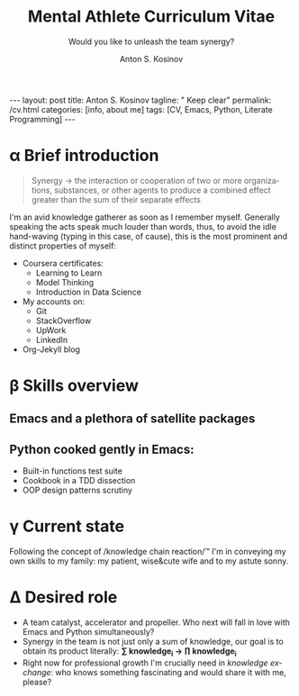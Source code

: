 #+BEGIN_EXPORT html
---
layout: post
title: Anton S. Kosinov
tagline: " Keep clear"
permalink: /cv.html
categories: [info, about me]
tags: [CV, Emacs, Python, Literate Programming]
---
#+END_EXPORT
#+AUTHOR:    Anton S. Kosinov
#+TITLE:     Mental Athlete Curriculum Vitae
#+SUBTITLE:  Would you like to unleash the team synergy?
#+EMAIL:     a.s.kosinov@gmail.com
#+LANGUAGE: en
#+OPTIONS: toc:nil

* Img                                                              :noexport:
  #+ATTR_LATEX: :height 5cm :float wrap
  [[./Portrait.jpg]]
* \alpha Brief introduction
  #+BEGIN_QUOTE
  Synergy \to the interaction or cooperation of two or more organizations,
  substances, or other agents to produce a combined effect greater than
  the sum of their separate effects
  #+END_QUOTE
  I'm an avid knowledge gatherer as soon as I remember myself.
  Generally speaking the acts speak much louder than words, thus, to
  avoid the idle hand-waving (typing in this case, of cause), this is
  the most prominent and distinct properties of myself:
  - Coursera certificates:
    + Learning to Learn
    + Model Thinking
    + Introduction in Data Science
  - My accounts on:
    - Git
    - StackOverflow
    - UpWork
    - LinkedIn
  - Org-Jekyll blog

* \beta Skills overview
  
** Emacs and a plethora of satellite packages

** Python cooked gently in Emacs:
   - Built-in functions test suite
   - Cookbook in a TDD dissection
   - OOP design patterns scrutiny


* \gamma Current state
  Following the concept of /knowledge chain reaction/\trade I'm in conveying
  my own skills to my family: my patient, wise&cute wife and to my
  astute sonny. 

* \Delta Desired role
  - A team catalyst, accelerator and propeller. Who next will fall in
    love with Emacs and Python simultaneously?
  - Synergy in the team is not just only a sum of knowledge, our goal
    is to obtain its product literally: *\sum knowledge_{i} \to \prod knowledge_{i}*
  - Right now for professional growth I'm crucially need in /knowledge
    exchange/: who knows something fascinating and would share it with
    me, please?


* Appropriate solution                                             :noexport:

** Who am I
   First of all I'm happy father and husband. The second one is my
   innate hyper-curiousity. In most cases I've succeeded on this by my
   solid patience and immutable humor sense. 

   And the third and last about me:

   #+BEGIN_QUOTE
   There are rules in our Universe and all stuff around us strictly
   follows these rules. The Gravity, Electricity and Nuclear Reactions
   are kings and queens in their realm and our world simultaneously.   
   #+END_QUOTE
   
   *Happy grows in the mind*

** What I do

   I'm a data-driven person. Unconsciously I'm trying to know much
   details about my personal environment. It's just my innate
   hyper-curiosity. It forces me, it inspires me, it is my passion,
   hobby and my live-style.

   Thus: *data, data, data*

** What I fun for

   In the secondary school I've noticed that machines are much
   stronger than people. The short introduction about how difficult is
   to enslave the iron helpers I got when I learned car-driving
   method. It was awesome.

   But there are long time gone, and now I focused on /programming/
   machines to do large amount of job on incredible speed. It's
   partially a science, but on another side it might be a sport in the
   same time.

   Hence: *machines, speed, programming*

** Tuition

*** Secondary School

*** Naval College

*** University

** Skills

*** Ubuntu

*** Python

*** JavaScript

*** Emacs

*** HTML5

*** Algorithms

** Techics

*** Fluent English

*** Model Thinking

*** Test-Driven Development

** Experience

*** Web Crawling

*** Data Processing

*** Mental Athletics

*** Data Visualization

** Payments

** Feedback
   Feel free to leave any comments below. It all are acceptable by
   default.
  

** Anton Kosinov

 Role: Senior Python developer

 Applied technology: Mental Athletics
  
** Beginning
   I started to write programs in 1992 for scientific calculator MK-61.
   It was 104 directives sequence but it was in charge to calculate 100!
   in a couple hours. And even the Moon landing simulator was there.
   Soon I assembled a graphical cluster of memory ZX Spectrum.

 Key achievements: ;
 i486 was extraordinary fast and I met initially Borland’s dBase; In
 1995 fall I started to studying Data Science and Automation Technology
 in the naval college classes; In 2000 I found there are no support for
 OS Windows in my country; In 2005 I bought Athlon i686 and installed
 Red Hat Linux on it. It caused a seismic shift in my mind. Open Source
 works(!); By sequential studying bash, HTML, CSS, Emacs, Python2,
 MySQL and BigTable in 2008 I deployed my first web application on
 Google App Engine. And jQuery was there also; In 2009 I started to
 work as a freelancer at oDesk with Scrapy 0.10 In 2012 I dissected
 PostgreSQL, Amazon Web Services and started to utilize their power and
 flexibility; 2013 NoSQL was discovered. It’s just an unstructured
 storage ;-) 2014 I’ve upgrade my skill-set by Coursera’s MOOCs:
 Learning to Learn Model Thinking 2015 Quora reading and deep thinking
 about everything. 2016 : Python3 treatment and migration Git with
 Magit functional access essential training OOP design principles
 scrutiny TDD concepts and approaches study Literate programming with
 Emacs Babel Blogging with Jekyll Quora reading as natural English
 source Computer algorithms studying Coding skills honing with CodeWars
 Tutoring and conveying these skills to my wife

 Employment:

 2009 – 2016 freelance full stack Python web application developer

 Personal skills:

 capable to learn joyfully and fast persistence and patience

 Personal: reading-addicted
